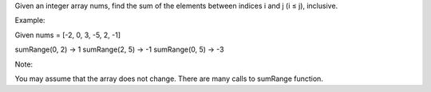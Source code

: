 Given an integer array nums, find the sum of the elements between
indices i and j (i ≤ j), inclusive.

Example:

Given nums = [-2, 0, 3, -5, 2, -1]

sumRange(0, 2) -> 1 sumRange(2, 5) -> -1 sumRange(0, 5) -> -3

Note:

You may assume that the array does not change. There are many calls to
sumRange function.

